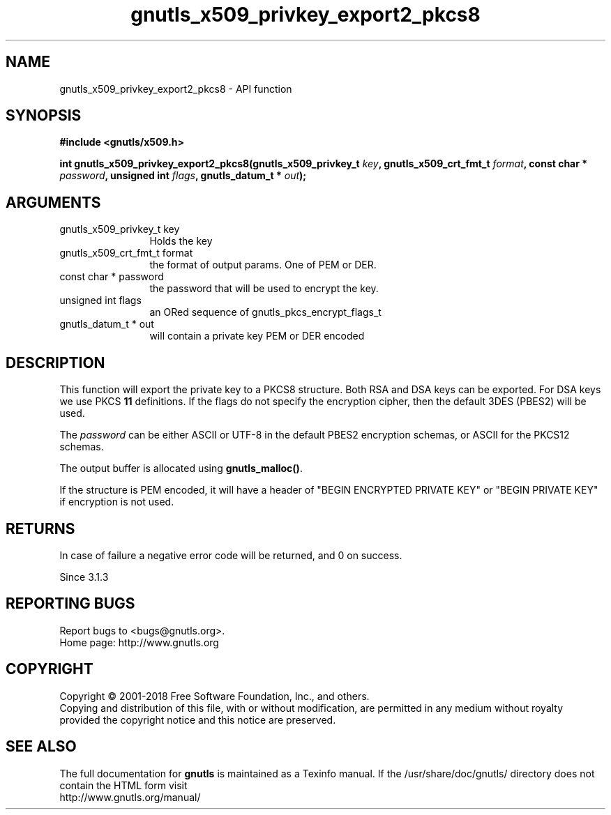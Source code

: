 .\" DO NOT MODIFY THIS FILE!  It was generated by gdoc.
.TH "gnutls_x509_privkey_export2_pkcs8" 3 "3.5.16" "gnutls" "gnutls"
.SH NAME
gnutls_x509_privkey_export2_pkcs8 \- API function
.SH SYNOPSIS
.B #include <gnutls/x509.h>
.sp
.BI "int gnutls_x509_privkey_export2_pkcs8(gnutls_x509_privkey_t " key ", gnutls_x509_crt_fmt_t " format ", const char * " password ", unsigned int " flags ", gnutls_datum_t * " out ");"
.SH ARGUMENTS
.IP "gnutls_x509_privkey_t key" 12
Holds the key
.IP "gnutls_x509_crt_fmt_t format" 12
the format of output params. One of PEM or DER.
.IP "const char * password" 12
the password that will be used to encrypt the key.
.IP "unsigned int flags" 12
an ORed sequence of gnutls_pkcs_encrypt_flags_t
.IP "gnutls_datum_t * out" 12
will contain a private key PEM or DER encoded
.SH "DESCRIPTION"
This function will export the private key to a PKCS8 structure.
Both RSA and DSA keys can be exported. For DSA keys we use
PKCS \fB11\fP definitions. If the flags do not specify the encryption
cipher, then the default 3DES (PBES2) will be used.

The  \fIpassword\fP can be either ASCII or UTF\-8 in the default PBES2
encryption schemas, or ASCII for the PKCS12 schemas.

The output buffer is allocated using \fBgnutls_malloc()\fP.

If the structure is PEM encoded, it will have a header
of "BEGIN ENCRYPTED PRIVATE KEY" or "BEGIN PRIVATE KEY" if
encryption is not used.
.SH "RETURNS"
In case of failure a negative error code will be
returned, and 0 on success.

Since 3.1.3
.SH "REPORTING BUGS"
Report bugs to <bugs@gnutls.org>.
.br
Home page: http://www.gnutls.org

.SH COPYRIGHT
Copyright \(co 2001-2018 Free Software Foundation, Inc., and others.
.br
Copying and distribution of this file, with or without modification,
are permitted in any medium without royalty provided the copyright
notice and this notice are preserved.
.SH "SEE ALSO"
The full documentation for
.B gnutls
is maintained as a Texinfo manual.
If the /usr/share/doc/gnutls/
directory does not contain the HTML form visit
.B
.IP http://www.gnutls.org/manual/
.PP
